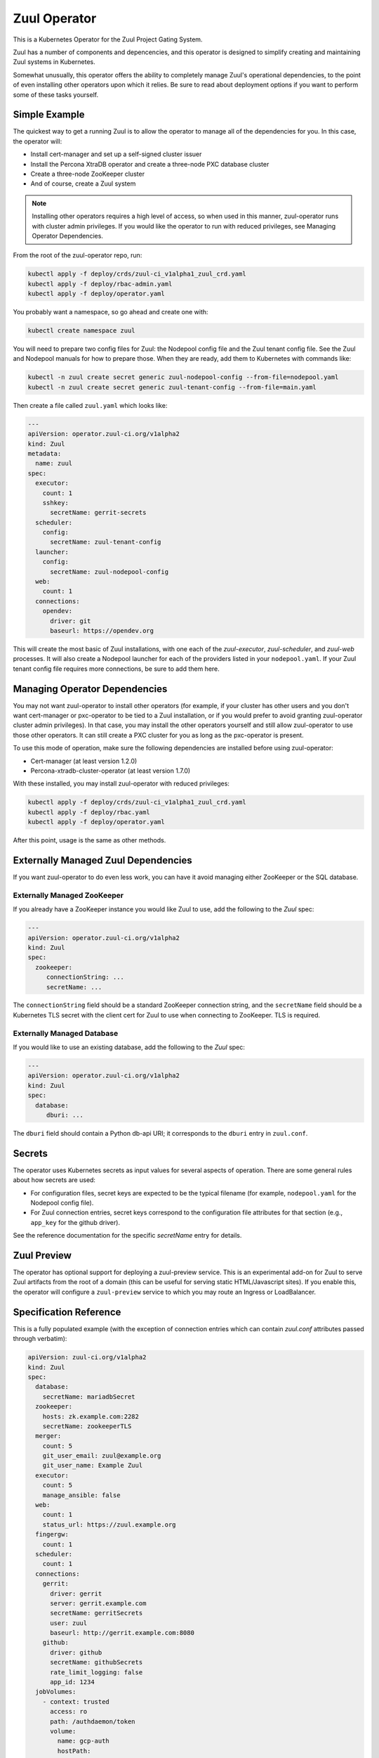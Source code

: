 Zuul Operator
=============

This is a Kubernetes Operator for the Zuul Project Gating System.

Zuul has a number of components and depencencies, and this operator is
designed to simplify creating and maintaining Zuul systems in
Kubernetes.

Somewhat unusually, this operator offers the ability to completely
manage Zuul's operational dependencies, to the point of even
installing other operators upon which it relies.  Be sure to read
about deployment options if you want to perform some of these tasks
yourself.

Simple Example
--------------

The quickest way to get a running Zuul is to allow the operator to
manage all of the dependencies for you.  In this case, the operator
will:

* Install cert-manager and set up a self-signed cluster issuer
* Install the Percona XtraDB operator and create a three-node PXC
  database cluster
* Create a three-node ZooKeeper cluster
* And of course, create a Zuul system

.. note::

   Installing other operators requires a high level of access, so when
   used in this manner, zuul-operator runs with cluster admin
   privileges.  If you would like the operator to run with reduced
   privileges, see Managing Operator Dependencies.

From the root of the zuul-operator repo, run:

.. code-block:: bash

   kubectl apply -f deploy/crds/zuul-ci_v1alpha1_zuul_crd.yaml
   kubectl apply -f deploy/rbac-admin.yaml
   kubectl apply -f deploy/operator.yaml

You probably want a namespace, so go ahead and create one with:

.. code-block:: bash

   kubectl create namespace zuul

You will need to prepare two config files for Zuul: the Nodepool
config file and the Zuul tenant config file.  See the Zuul and
Nodepool manuals for how to prepare those.  When they are ready, add
them to Kubernetes with commands like:

.. code-block:: bash

   kubectl -n zuul create secret generic zuul-nodepool-config --from-file=nodepool.yaml
   kubectl -n zuul create secret generic zuul-tenant-config --from-file=main.yaml

Then create a file called ``zuul.yaml`` which looks like:

.. code-block:: yaml

   ---
   apiVersion: operator.zuul-ci.org/v1alpha2
   kind: Zuul
   metadata:
     name: zuul
   spec:
     executor:
       count: 1
       sshkey:
         secretName: gerrit-secrets
     scheduler:
       config:
         secretName: zuul-tenant-config
     launcher:
       config:
         secretName: zuul-nodepool-config
     web:
       count: 1
     connections:
       opendev:
         driver: git
         baseurl: https://opendev.org

This will create the most basic of Zuul installations, with one each
of the `zuul-executor`, `zuul-scheduler`, and `zuul-web` processes.
It will also create a Nodepool launcher for each of the providers
listed in your ``nodepool.yaml``.  If your Zuul tenant config file
requires more connections, be sure to add them here.

Managing Operator Dependencies
------------------------------

You may not want zuul-operator to install other operators (for
example, if your cluster has other users and you don't want
cert-manager or pxc-operator to be tied to a Zuul installation, or if
you would prefer to avoid granting zuul-operator cluster admin
privileges).  In that case, you may install the other operators
yourself and still allow zuul-operator to use those other operators.
It can still create a PXC cluster for you as long as the pxc-operator
is present.

To use this mode of operation, make sure the following dependencies
are installed before using zuul-operator:

* Cert-manager (at least version 1.2.0)
* Percona-xtradb-cluster-operator (at least version 1.7.0)

With these installed, you may install zuul-operator with reduced
privileges:

.. code-block:: bash

   kubectl apply -f deploy/crds/zuul-ci_v1alpha1_zuul_crd.yaml
   kubectl apply -f deploy/rbac.yaml
   kubectl apply -f deploy/operator.yaml

After this point, usage is the same as other methods.

Externally Managed Zuul Dependencies
------------------------------------

If you want zuul-operator to do even less work, you can have it avoid
managing either ZooKeeper or the SQL database.

Externally Managed ZooKeeper
~~~~~~~~~~~~~~~~~~~~~~~~~~~~

If you already have a ZooKeeper instance you would like Zuul to use,
add the following to the `Zuul` spec:

.. code-block:: yaml

   ---
   apiVersion: operator.zuul-ci.org/v1alpha2
   kind: Zuul
   spec:
     zookeeper:
        connectionString: ...
        secretName: ...

The ``connectionString`` field should be a standard ZooKeeper
connection string, and the ``secretName`` field should be a Kubernetes
TLS secret with the client cert for Zuul to use when connecting to
ZooKeeper.  TLS is required.

Externally Managed Database
~~~~~~~~~~~~~~~~~~~~~~~~~~~

If you would like to use an existing database, add the following to
the `Zuul` spec:

.. code-block:: yaml

   ---
   apiVersion: operator.zuul-ci.org/v1alpha2
   kind: Zuul
   spec:
     database:
        dburi: ...

The ``dburi`` field should contain a Python db-api URI; it corresponds
to the ``dburi`` entry in ``zuul.conf``.

Secrets
-------

The operator uses Kubernetes secrets as input values for several
aspects of operation.  There are some general rules about how secrets
are used:

* For configuration files, secret keys are expected to be the typical
  filename (for example, ``nodepool.yaml`` for the Nodepool config
  file).

* For Zuul connection entries, secret keys correspond to the
  configuration file attributes for that section (e.g., ``app_key``
  for the github driver).

See the reference documentation for the specific `secretName` entry
for details.

Zuul Preview
------------

The operator has optional support for deploying a zuul-preview
service.  This is an experimental add-on for Zuul to serve Zuul
artifacts from the root of a domain (this can be useful for serving
static HTML/Javascript sites).  If you enable this, the operator will
configure a ``zuul-preview`` service to which you may route an Ingress
or LoadBalancer.


Specification Reference
-----------------------

This is a fully populated example (with the exception of connection
entries which can contain `zuul.conf` attributes passed through
verbatim):

.. code-block:: yaml

   apiVersion: zuul-ci.org/v1alpha2
   kind: Zuul
   spec:
     database:
       secretName: mariadbSecret
     zookeeper:
       hosts: zk.example.com:2282
       secretName: zookeeperTLS
     merger:
       count: 5
       git_user_email: zuul@example.org
       git_user_name: Example Zuul
     executor:
       count: 5
       manage_ansible: false
     web:
       count: 1
       status_url: https://zuul.example.org
     fingergw:
       count: 1
     scheduler:
       count: 1
     connections:
       gerrit:
         driver: gerrit
         server: gerrit.example.com
         secretName: gerritSecrets
         user: zuul
         baseurl: http://gerrit.example.com:8080
       github:
         driver: github
         secretName: githubSecrets
         rate_limit_logging: false
         app_id: 1234
     jobVolumes:
       - context: trusted
         access: ro
         path: /authdaemon/token
         volume:
           name: gcp-auth
           hostPath:
             path: /var/authdaemon/executor
             type: DirectoryOrCreate

.. attr:: Zuul

   The Zuul kind is currently the only resource directly handled by
   the operator.  It holds a complete description of a Zuul system
   (though at least partly via secrets referenced by this resource).

   .. attr:: spec

      .. attr:: imagePrefix
         :default: docker.io/zuul

         The prefix to use for images.  The image names are fixed
         (``zuul-executor``, etc).  However, changing the prefix will
         allow you to use custom images or private registries.

      .. attr:: zuulImageVersion
         :default: latest

         The image tag to append to the Zuul images.

      .. attr:: zuulPreviewImageVersion
         :default: latest

         The image tag to append to the Zuul Preview images.

      .. attr:: nodepoolImageVersion
         :default: latest

         The image tag to append to the Nodepool images.

      .. attr:: database

         This is not required unless you want to manage the database
         yourself.  If you omit this section, zuul-operator will
         create a Percona XtraDB cluster for you.

         You may add any attribute corresponding to the `database`
         section of zuul.conf here.  The ``dburi`` attribute will come
         from the secret below.

         .. attr:: secretName

            The name of a secret containing connection information for
            the database.

            The key name in the secret should be ``dburi``.

      .. attr:: zookeeper

         This is not required unless you want to manage the ZooKeeper
         cluster yourself.  If you omit this section, zuul-operator
         will create a ZooKeeper cluster for you

         You may add any attribute corresponding to the `zookeeper`
         section of zuul.conf here.  The ``hosts`` and TLS attributes
         will come from the secret below.

         .. attr:: hosts

            A standard ZooKeeper connection string.

         .. attr:: secretName

            The name of a secret containing a TLS client certificate
            and key for ZooKeeper.  This should be (or the format
            should match) a standard Kubernetes TLS secret.

            The key names in the secret should be:

            * ``ca.crt``
            * ``tls.crt``
            * ``tls.key``

      .. attr:: scheduler

         .. attr:: config

            .. attr:: secretName

               The name of a secret containing the Zuul tenant config
               file.

               The key name in the secret should be ``main.yaml``.

      .. attr:: launcher

         .. attr:: config

            .. attr:: secretName

               The name of a secret containing the Nodepool config
               file.

               The key name in the secret should be ``nodepool.yaml``.

      .. attr:: executor

         .. attr:: count
            :default: 1

            How many executors to manage.  This is a required
            component and should be at least 1.

         .. attr:: sshkey

            .. attr:: secretName

               The name of a secret containing the SSH private key
               that executors should use when logging into Nodepool
               nodes.  You will need to arrange for the public half of
               this key to be installed on those nodes via whatever
               mechanism provided by your cloud.

               The key name in the secret should be ``sshkey``.

      .. attr:: merger

         .. attr:: count
            :default: 0

            How many mergers to manage.  Executors also act as mergers
            so this is not required.  They may be useful on a busy
            system.

      .. attr:: web

         .. attr:: count
            :default: 1

            How many Zuul webservers to manage.  This is a required
            component and should be at least 1.

      .. attr:: fingergw

         .. attr:: count
            :default: 1

            How many Zuul finger gateway servers to manage.

      .. attr:: connections

         This is a mapping designed to match the `connections` entries
         in the main Zuul config file (`zuul.conf`).  Each key in the
         mapping is the name of a connection (this is the name you
         will use in the tenant config file), and the values are
         key/value pairs that are directly added to that connectien
         entry in `zuul.conf`.  In the case of keys which are
         typically files (for example, SSH keys), the values will be
         written to disk for you (so you should include the full
         values here and not the path).

         You may provide any of these values directly in this resource
         or using the secret described below.  You may use both, and
         the values will be combined (for example, you may include all
         the values here except a private key which you include in a
         secret).

         Example:

         .. code-block:: yaml

            connections:
              opendev:
                driver: git
                baseurl: https://opendev.org
              gerrit:
                driver: git
                baseurl: https://gerrit.examplec.mo
                secretName: gerrit-secrets

         .. attr:: <name>

            The name of the connection.  You will use this is the
            tenant config file.  All of the attributes describing this
            connection should be included underneath this key.

            .. attr:: secretName

               The name of a secret describing this connection.  All
               of the keys and values in this secret will be merged
               with the keys and values described in this connection
               entry.  If you need to provide a file (for example, the
               ``sshkey`` attribute of a Gerrit connection), include
               the contents as the value of the ``sshkey`` attribute
               in the secret.

      .. attr:: jobVolumes

         A list of Kubernetes volumes to be bind mounted into the
         executor's execution context.  These correspond to the
         `trusted_ro_paths`, `untrusted_ro_paths`, `trusted_rw_paths`,
         and `untrusted_ro_paths` entries in `zuul.conf`.

         The first part of each entry describes how the volume should
         appear in the executor, and the `volume` attribute describes
         the Kubernetes volume.

         .. attr:: context

            One of the following values:

            .. value:: trusted

               To be mounted in the `trusted` execution context.

            .. value:: untrusted

               To be mounted in the `untrusted` execution context.

         .. attr:: access

            One of the following values:

            .. value:: rw

               To be mounted read/write.

            .. value:: ro

               To be mounted read-only.

         .. attr:: path

            The mount point within the execution context.

         .. attr:: volume

            A mapping corresponding to a Kubernetes volume.

      .. attr:: preview

         .. attr:: count
            :default: 0

            How many Zuul Preview servers to manage.
